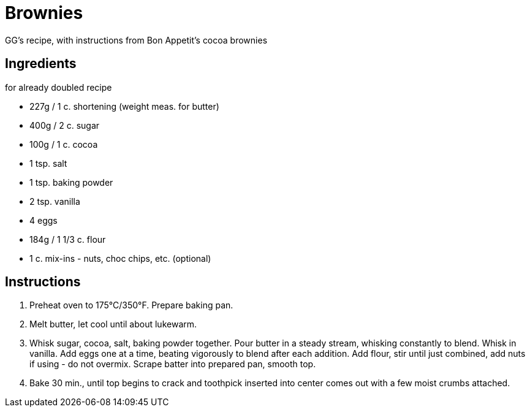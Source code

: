 = Brownies

GG's recipe, with instructions from Bon Appetit's cocoa brownies

== Ingredients

for already doubled recipe

* 227g / 1 c. shortening (weight meas. for butter) 
* 400g / 2 c. sugar
* 100g / 1 c. cocoa
* 1 tsp. salt
* 1 tsp. baking powder
* 2 tsp. vanilla
* 4 eggs
* 184g / 1 1/3 c. flour
* 1 c. mix-ins - nuts, choc chips, etc. (optional)

== Instructions

1. Preheat oven to 175°C/350°F. Prepare baking pan.

2. Melt butter, let cool until about lukewarm.

3. Whisk sugar, cocoa, salt, baking powder together. Pour butter in a steady stream, whisking constantly to blend. Whisk in vanilla. Add eggs one at a time, beating vigorously to blend after each addition. Add flour, stir until just combined, add nuts if using - do not overmix. Scrape batter into prepared pan, smooth top.

4. Bake 30 min., until top begins to crack and toothpick inserted into center comes out with a few moist crumbs attached. 
